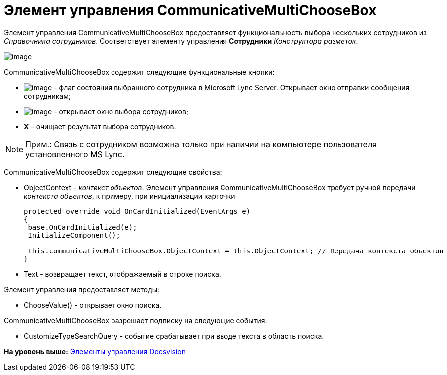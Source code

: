 = Элемент управления CommunicativeMultiChooseBox

Элемент управления CommunicativeMultiChooseBox предоставляет функциональность выбора нескольких сотрудников из [.dfn .term]_Справочника сотрудников_. Соответствует элементу управления [.ph .uicontrol]*Сотрудники* [.dfn .term]_Конструктора разметок_.

image::img/dev_card_44.png[image]

CommunicativeMultiChooseBox содержит следующие функциональные кнопки:

* image:img/dev_card_44_1.png[image] - флаг состояния выбранного сотрудника в Microsoft Lynс Server. Открывает окно отправки сообщения сотрудникам;
* image:img/dev_card_44_2.png[image] - открывает окно выбора сотрудников;
* [.ph .uicontrol]*X* - очищает результат выбора сотрудников.

[NOTE]
====
[.note__title]#Прим.:# Связь с сотрудником возможна только при наличии на компьютере пользователя установленного MS Lynс.
====

CommunicativeMultiChooseBox содержит следующие свойства:

* ObjectContext - [.dfn .term]_контекст объектов_. Элемент управления CommunicativeMultiChooseBox требует ручной передачи [.dfn .term]_контекста объектов_, к примеру, при инициализации карточки
+
[source,pre,codeblock,language-csharp]
----
protected override void OnCardInitialized(EventArgs e)
{
 base.OnCardInitialized(e);
 InitializeComponent();

 this.communicativeMultiChooseBox.ObjectContext = this.ObjectContext; // Передача контекста объектов
}
----
* Text - возвращает текст, отображаемый в строке поиска.

Элемент управления предоставляет методы:

* ChooseValue() - открывает окно поиска.

CommunicativeMultiChooseBox разрешает подписку на следующие события:

* CustomizeTypeSearchQuery - событие срабатывает при вводе текста в область поиска.

*На уровень выше:* xref:../pages/CardsDevCompControlsBO.adoc[Элементы управления Docsvision]
